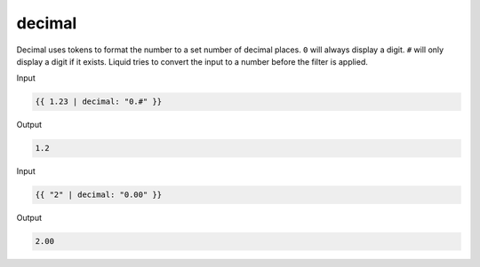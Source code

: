 .. _liquid-filters-decimal:

decimal
========

Decimal uses tokens to format the number to a set number of decimal places. 
``0`` will always display a digit. ``#`` will only display a digit if it exists. 
Liquid tries to convert the input to a number before the filter is applied.


Input

.. code:: liquid

   {{ 1.23 | decimal: "0.#" }}

Output

.. code:: text

   1.2

Input

.. code:: liquid

   {{ "2" | decimal: "0.00" }}

Output

.. code:: text

   2.00